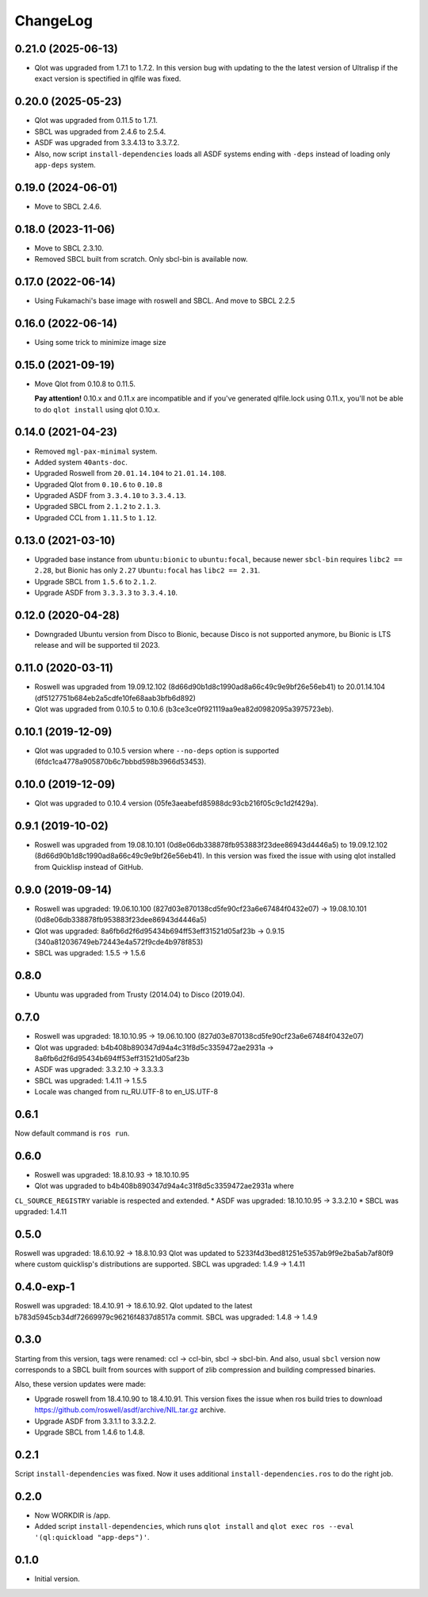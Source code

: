 ===========
 ChangeLog
===========

0.21.0 (2025-06-13)
===================

* Qlot was upgraded from 1.7.1 to 1.7.2. In this version bug with updating to the the latest version of Ultralisp if the exact version is spectified in qlfile was fixed.

0.20.0 (2025-05-23)
===================

* Qlot was upgraded from 0.11.5 to 1.7.1.
* SBCL was upgraded from 2.4.6 to 2.5.4.
* ASDF was upgraded from 3.3.4.13 to 3.3.7.2.
* Also, now script ``install-dependencies`` loads all ASDF systems ending with ``-deps`` instead of loading only ``app-deps`` system.

0.19.0 (2024-06-01)
===================

* Move to SBCL 2.4.6.

0.18.0 (2023-11-06)
===================

* Move to SBCL 2.3.10.
* Removed SBCL built from scratch. Only sbcl-bin is available now.

0.17.0 (2022-06-14)
===================

* Using Fukamachi's base image with roswell and SBCL. And move to SBCL 2.2.5

0.16.0 (2022-06-14)
===================

* Using some trick to minimize image size

0.15.0 (2021-09-19)
===================

* Move Qlot from 0.10.8 to 0.11.5.

  **Pay attention!** 0.10.x and 0.11.x are incompatible and if you've
  generated qlfile.lock using 0.11.x, you'll not be able to do ``qlot install``
  using qlot 0.10.x.

0.14.0 (2021-04-23)
===================

* Removed ``mgl-pax-minimal`` system.
* Added system ``40ants-doc``.
* Upgraded Roswell from ``20.01.14.104`` to ``21.01.14.108``.
* Upgraded Qlot from ``0.10.6`` to ``0.10.8``
* Upgraded ASDF from ``3.3.4.10`` to ``3.3.4.13``.
* Upgraded SBCL from ``2.1.2`` to ``2.1.3``.
* Upgraded CCL from ``1.11.5`` to ``1.12``.

0.13.0 (2021-03-10)
===================

* Upgraded base instance from ``ubuntu:bionic`` to ``ubuntu:focal``,
  because newer ``sbcl-bin`` requires ``libc2 == 2.28``, but Bionic has only ``2.27``
  ``Ubuntu:focal`` has ``libc2 == 2.31``.

* Upgrade SBCL from ``1.5.6`` to ``2.1.2``.
* Upgrade ASDF from ``3.3.3.3`` to ``3.3.4.10``.

0.12.0 (2020-04-28)
===================

* Downgraded Ubuntu version from Disco to Bionic, because Disco is not supported anymore, bu Bionic is LTS release and will be supported til 2023.

0.11.0 (2020-03-11)
===================

* Roswell was upgraded from 19.09.12.102 (8d66d90b1d8c1990ad8a66c49c9e9bf26e56eb41) to 20.01.14.104 (df5127751b684eb2a5cdfe10fe68aab3bfb6d892)
* Qlot was upgraded from 0.10.5 to 0.10.6 (b3ce3ce0f921119aa9ea82d0982095a3975723eb).

0.10.1 (2019-12-09)
===================

* Qlot was upgraded to 0.10.5 version where ``--no-deps`` option is supported (6fdc1ca4778a905870b6c7bbbd598b3966d53453).

0.10.0 (2019-12-09)
===================

* Qlot was upgraded to 0.10.4 version (05fe3aeabefd85988dc93cb216f05c9c1d2f429a).

0.9.1 (2019-10-02)
==================

* Roswell was upgraded from 19.08.10.101 (0d8e06db338878fb953883f23dee86943d4446a5) to 19.09.12.102 (8d66d90b1d8c1990ad8a66c49c9e9bf26e56eb41).
  In this version was fixed the issue with using qlot installed from Quicklisp instead of GitHub.

0.9.0 (2019-09-14)
==================

* Roswell was upgraded: 19.06.10.100 (827d03e870138cd5fe90cf23a6e67484f0432e07) -> 19.08.10.101 (0d8e06db338878fb953883f23dee86943d4446a5)
* Qlot was upgraded: 8a6fb6d2f6d95434b694ff53eff31521d05af23b -> 0.9.15 (340a812036749eb72443e4a572f9cde4b978f853)
* SBCL was upgraded: 1.5.5 -> 1.5.6

0.8.0
=====

* Ubuntu was upgraded from Trusty (2014.04) to Disco (2019.04).

0.7.0
=====

* Roswell was upgraded: 18.10.10.95 -> 19.06.10.100 (827d03e870138cd5fe90cf23a6e67484f0432e07)
* Qlot was upgraded: b4b408b890347d94a4c31f8d5c3359472ae2931a -> 8a6fb6d2f6d95434b694ff53eff31521d05af23b
* ASDF was upgraded: 3.3.2.10 -> 3.3.3.3
* SBCL was upgraded: 1.4.11 -> 1.5.5
* Locale was changed from ru_RU.UTF-8 to en_US.UTF-8

0.6.1
=====

Now default command is ``ros run``.

0.6.0
=====

* Roswell was upgraded: 18.8.10.93 -> 18.10.10.95
* Qlot was upgraded to b4b408b890347d94a4c31f8d5c3359472ae2931a where
``CL_SOURCE_REGISTRY`` variable is respected and extended.
* ASDF was upgraded: 18.10.10.95 -> 3.3.2.10
* SBCL was upgraded: 1.4.11

0.5.0
=====

Roswell was upgraded: 18.6.10.92 -> 18.8.10.93
Qlot was updated to 5233f4d3bed81251e5357ab9f9e2ba5ab7af80f9 where
custom quicklisp's distributions are supported.
SBCL was upgraded: 1.4.9 -> 1.4.11

0.4.0-exp-1
=====

Roswell was upgraded: 18.4.10.91 -> 18.6.10.92.
Qlot updated to the latest b783d5945cb34df72669979c96216f4837d8517a
commit.
SBCL was upgraded: 1.4.8 -> 1.4.9

0.3.0
=====

Starting from this version, tags were renamed: ccl -> ccl-bin, sbcl ->
sbcl-bin. And also, usual ``sbcl`` version now corresponds to a SBCL
built from sources with support of zlib compression and building
compressed binaries.

Also, these version updates were made:

* Upgrade roswell from 18.4.10.90 to 18.4.10.91.
  This version fixes the issue when ros build tries to download
  https://github.com/roswell/asdf/archive/NIL.tar.gz archive.
* Upgrade ASDF from 3.3.1.1 to 3.3.2.2.
* Upgrade SBCL from 1.4.6 to 1.4.8.

0.2.1
=====

Script ``install-dependencies`` was fixed. Now it uses additional
``install-dependencies.ros`` to do the right job.

0.2.0
=====

* Now WORKDIR is /app.
* Added script ``install-dependencies``, which runs ``qlot install`` and
  ``qlot exec ros --eval '(ql:quickload "app-deps")'``.

0.1.0
=====

* Initial version.
